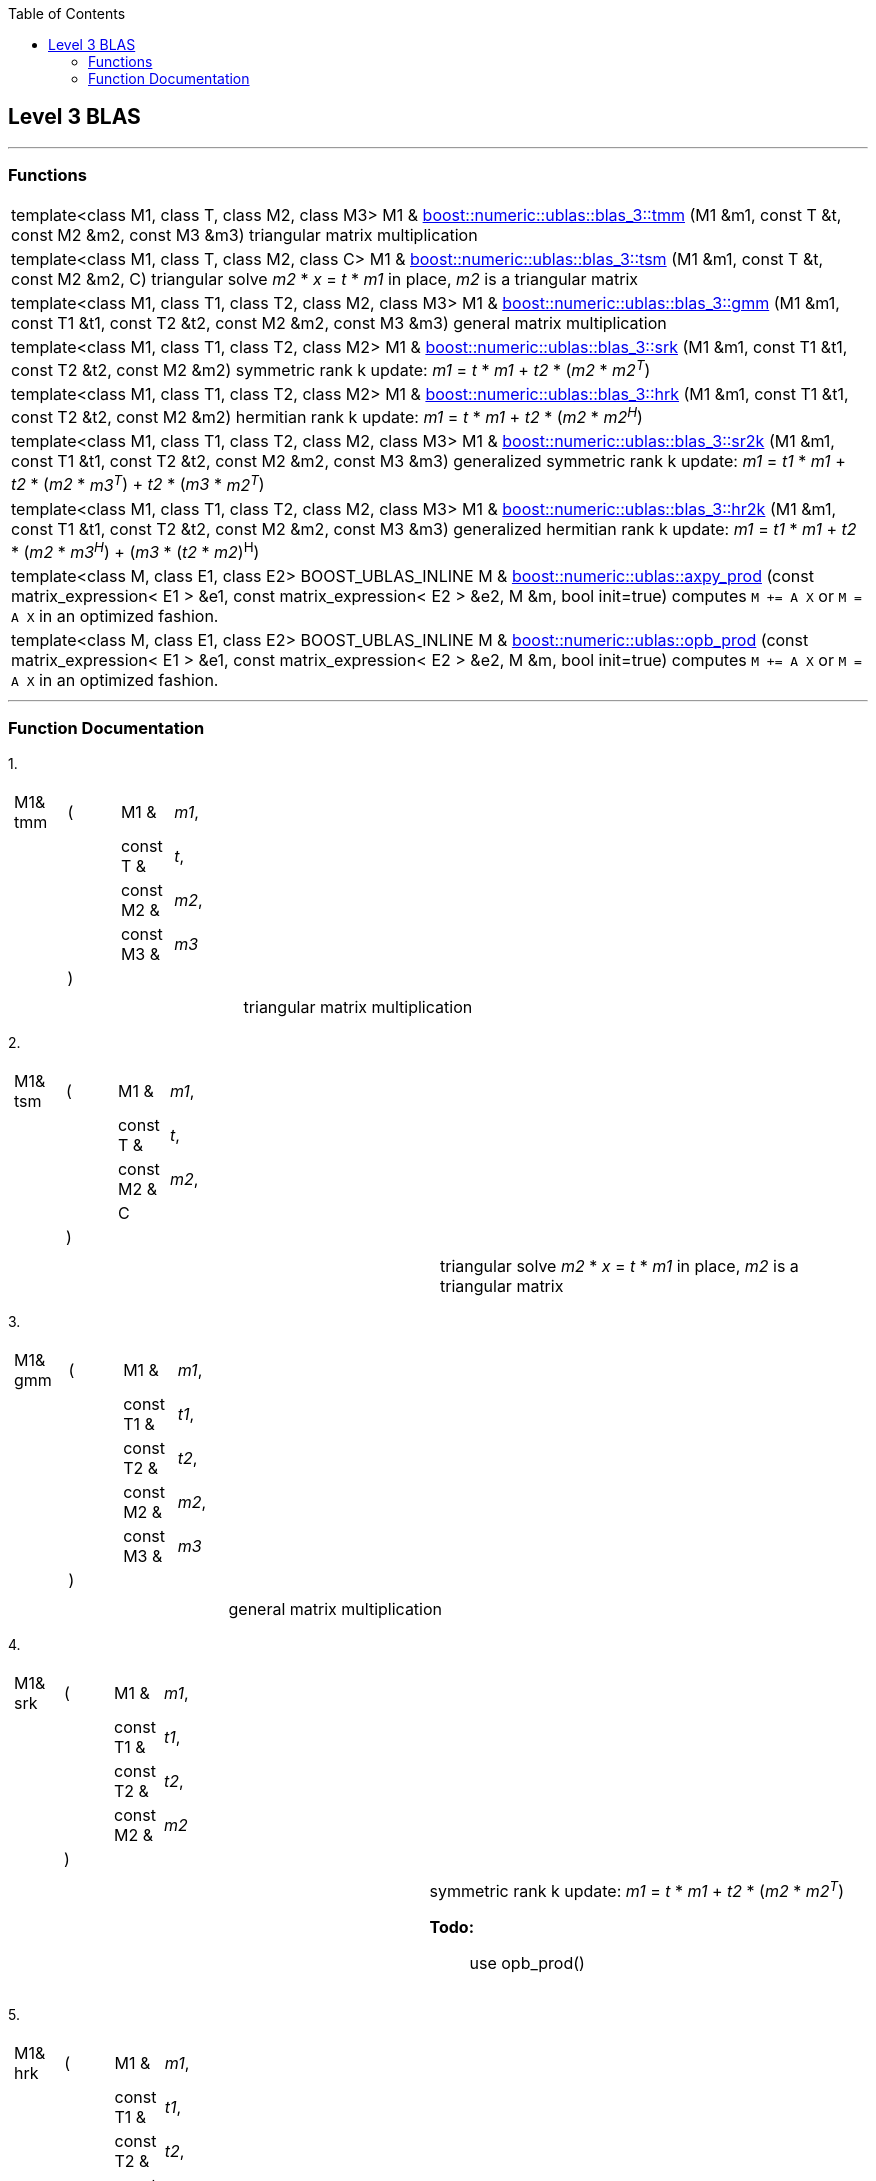 :toc: left
:toclevels: 2
:idprefix:
:listing-caption: Code Example
:docinfo: private-footer

== Level 3 BLAS

[[toc]]

'''''

=== Functions
[width="100%",cols="100%",]
|===

|template<class M1, class T, class M2, class M3> M1 & link:#blas_1[boost::numeric::ublas::blas_3::tmm] (M1 &m1, const T &t,
const M2 &m2, const M3 &m3) triangular matrix multiplication


|template<class M1, class T, class M2, class C> M1 & link:#blas_2[boost::numeric::ublas::blas_3::tsm] (M1 &m1, const T &t,
const M2 &m2, C) triangular solve _m2_ * _x_ = _t_ * _m1_ in place, _m2_ is a
triangular matrix

|template<class M1, class T1, class T2, class M2, class M3> M1 & link:#blas_3[boost::numeric::ublas::blas_3::gmm] (M1 &m1, const T1 &t1,
const T2 &t2, const M2 &m2, const M3 &m3) general matrix multiplication

|template<class M1, class T1, class T2, class M2> M1 & link:#blas_4[boost::numeric::ublas::blas_3::srk] (M1 &m1, const T1 &t1,
const T2 &t2, const M2 &m2) symmetric rank k update: _m1_ = _t_ * _m1_ + _t2_ * (_m2_ * _m2^T^_)

|template<class M1, class T1, class T2, class M2> M1 & link:#blas_5[boost::numeric::ublas::blas_3::hrk] (M1 &m1, const T1 &t1,
const T2 &t2, const M2 &m2) hermitian rank k update: _m1_ = _t_ * _m1_ + _t2_ * (_m2_ * _m2^H^_)


|template<class M1, class T1, class T2, class M2, class M3> M1 & link:#blas_6[boost::numeric::ublas::blas_3::sr2k] (M1 &m1, const T1 &t1,
const T2 &t2, const M2 &m2, const M3 &m3) generalized symmetric rank k update: _m1_ = _t1_ * _m1_ + _t2_ *
(_m2_ * _m3^T^_) + _t2_ * (_m3_ * _m2^T^_)

|template<class M1, class T1, class T2, class M2, class M3> M1 & link:#blas_7[boost::numeric::ublas::blas_3::hr2k] (M1 &m1, const T1 &t1,
const T2 &t2, const M2 &m2, const M3 &m3) generalized hermitian rank k update: _m1_ = _t1_ * _m1_ + _t2_ *
(_m2_ * _m3^H^_) + (_m3_ * (_t2_ * _m2_)^H^)

|template<class M, class E1, class E2> BOOST_UBLAS_INLINE M & link:products.adoc#product_3[boost::numeric::ublas::axpy_prod] (const
matrix_expression< E1 > &e1, const matrix_expression< E2 > &e2, M &m,
bool init=true) computes `M += A X` or `M = A X` in an optimized fashion.

|template<class M, class E1, class E2> BOOST_UBLAS_INLINE M & link:products.adoc#product_4[boost::numeric::ublas::opb_prod] (const
matrix_expression< E1 > &e1, const matrix_expression< E2 > &e2, M &m,
bool init=true) computes `M += A X` or `M = A X` in an optimized fashion.
|===

'''''

=== Function Documentation

[#blas_1]#1.#

[width="100%",cols="100%",]
|===
a|
[cols=",,,",]
!===
!M1& tmm !(  !M1 &  !_m1_,
! ! !const T &  !_t_,
! ! !const M2 &  !_m2_,
! ! !const M3 &  !_m3_
! !)  ! !
!===

|===

[cols=",",]
|===
|  |triangular matrix multiplication
|===

[#blas_2]#2.#

[width="100%",cols="100%",]
|===
a|
[cols=",,,",]
!===
!M1& tsm !(  !M1 &  !_m1_,
! ! !const T &  !_t_,
! ! !const M2 &  !_m2_,
! ! !C  !
! !)  ! !
!===

|===

[cols=",",]
|===
|  |triangular solve _m2_ * _x_ = _t_ * _m1_ in place, _m2_ is a
triangular matrix
|===

[#blas_3]#3.#

[width="100%",cols="100%",]
|===
a|
[cols=",,,",]
!===
!M1& gmm !(  !M1 &  !_m1_,
! ! !const T1 &  !_t1_,
! ! !const T2 &  !_t2_,
! ! !const M2 &  !_m2_,
! ! !const M3 &  !_m3_
! !)  ! !
!===

|===

[cols=",",]
|===
|  |general matrix multiplication
|===

[#blas_4]#4.#

[width="100%",cols="100%",]
|===
a|
[cols=",,,",]
!===
!M1& srk !(  !M1 &  !_m1_,
! ! !const T1 &  !_t1_,
! ! !const T2 &  !_t2_,
! ! !const M2 &  !_m2_
! !)  ! !
!===

|===

[width="100%",cols="50%,50%",]
|===
|  a|
symmetric rank k update: _m1_ = _t_ * _m1_ + _t2_ * (_m2_ * _m2^T^_)

*Todo:*::
  use opb_prod()

|===

[#blas_5]#5.#

[width="100%",cols="100%",]
|===
a|
[cols=",,,",]
!===
!M1& hrk !(  !M1 &  !_m1_,
! ! !const T1 &  !_t1_,
! ! !const T2 &  !_t2_,
! ! !const M2 &  !_m2_
! !)  ! !
!===

|===

[width="100%",cols="50%,50%",]
|===
|  a|
hermitian rank k update: _m1_ = _t_ * _m1_ + _t2_ * (_m2_ * _m2^H^_)

*Todo:*::
  use opb_prod()

|===

[#blas_6]#6.#

[width="100%",cols="100%",]
|===
a|
[cols=",,,",]
!===
!M1& sr2k !(  !M1 &  !_m1_,
! ! !const T1 &  !_t1_,
! ! !const T2 &  !_t2_,
! ! !const M2 &  !_m2_,
! ! !const M3 &  !_m3_
! !)  ! !
!===

|===

[width="100%",cols="50%,50%",]
|===
|  a|
generalized symmetric rank k update: _m1_ = _t1_ * _m1_ + _t2_ * (_m2_ *
_m3^T^_) + _t2_ * (_m3_ * _m2^T^_)

*Todo:*::
  use opb_prod()

|===

[#blas_7]#7.#

[width="100%",cols="100%",]
|===
a|
[cols=",,,",]
!===
!M1& hr2k !(  !M1 &  !_m1_,
! ! !const T1 &  !_t1_,
! ! !const T2 &  !_t2_,
! ! !const M2 &  !_m2_,
! ! !const M3 &  !_m3_
! !)  ! !
!===

|===

[width="100%",cols="50%,50%",]
|===
|  a|
generalized hermitian rank k update: _m1_ = _t1_ * _m1_ + _t2_ * (_m2_ *
_m3^H^_) + (_m3_ * (_t2_ * _m2_)^H^)

*Todo:*::
  use opb_prod()

|===

'''''

Copyright (©) 2000-2004 Michael Stevens, Mathias Koch, Joerg Walter,
Gunter Winkler +
Copyright (©) 2021 Shikhar Vashistha +
Use, modification and distribution are subject to the Boost Software
License, Version 1.0. (See accompanying file LICENSE_1_0.txt or copy at
http://www.boost.org/LICENSE_1_0.txt).
